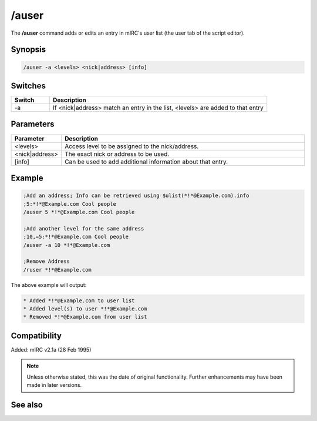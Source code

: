 /auser
======

The **/auser** command adds or edits an entry in mIRC's user list (the user tab of the script editor).

Synopsis
--------

.. code:: text

    /auser -a <levels> <nick|address> [info]

Switches
--------

.. list-table::
    :widths: 15 85
    :header-rows: 1

    * - Switch
      - Description
    * - -a
      - If <nick|address> match an entry in the list, <levels> are added to that entry

Parameters
----------

.. list-table::
    :widths: 15 85
    :header-rows: 1

    * - Parameter
      - Description
    * - <levels>
      - Access level to be assigned to the nick/address.
    * - <nick|address>
      - The exact nick or address to be used.
    * - [info]
      - Can be used to add additional information about that entry.

Example
-------

.. code:: text

    ;Add an address; Info can be retrieved using $ulist(*!*@Example.com).info
    ;5:*!*@Example.com Cool people
    /auser 5 *!*@Example.com Cool people

    ;Add another level for the same address
    ;10,=5:*!*@Example.com Cool people 
    /auser -a 10 *!*@Example.com

    ;Remove Address
    /ruser *!*@Example.com

The above example will output:

.. code:: text

    * Added *!*@Example.com to user list
    * Added level(s) to user *!*@Example.com
    * Removed *!*@Example.com from user list

Compatibility
-------------

Added: mIRC v2.1a (28 Feb 1995)

.. note:: Unless otherwise stated, this was the date of original functionality. Further enhancements may have been made in later versions.

See also
--------

.. hlist::
    :columns: 4

    * :doc:`$ulevel </identifiers/ulevel>`
    * :doc:`$ulist </identifiers/ulist>`
    * :doc:`/flush <flush>`
    * :doc:`/guser <guser>`
    * :doc:`/iuser <iuser>`
    * :doc:`/rlevel <rlevel>`
    * :doc:`/ruser <ruser>`
    * :doc:`/ulist <ulist>`